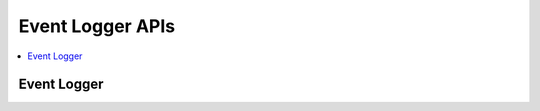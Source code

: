 .. _event_logger:

Event Logger APIs
#################

.. contents::
   :depth: 1
   :local:
   :backlinks: top

Event Logger
************

.. doxygengroup:: event_logger
   :project: Zephyr
   :content-only: